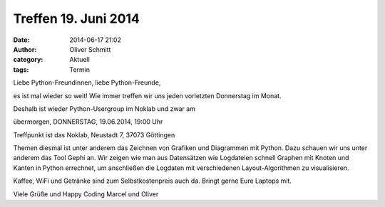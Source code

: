 Treffen 19. Juni 2014
###############################################################################

:date: 2014-06-17 21:02
:author: Oliver Schmitt
:category: Aktuell
:tags: Termin

Liebe Python-Freundinnen, liebe Python-Freunde,

es ist mal wieder so weit! Wie immer treffen wir uns jeden vorletzten Donnerstag im Monat.

Deshalb ist wieder Python-Usergroup im Noklab und zwar am

übermorgen, DONNERSTAG, 19.06.2014, 19:00 Uhr

Treffpunkt ist das Noklab, Neustadt 7, 37073 Göttingen

Themen diesmal ist unter anderem das Zeichnen von Grafiken und Diagrammen mit Python. Dazu schauen wir uns unter anderem das Tool Gephi an.
Wir zeigen wie man aus Datensätzen wie Logdateien schnell Graphen
mit Knoten und Kanten in Python errechnet, um anschließen die Logdaten
mit verschiedenen Layout-Algorithmen zu visualisieren.

Kaffee, WiFi und Getränke sind zum Selbstkostenpreis auch da. Bringt gerne Eure Laptops mit.

Viele Grüße und Happy Coding
Marcel und Oliver
